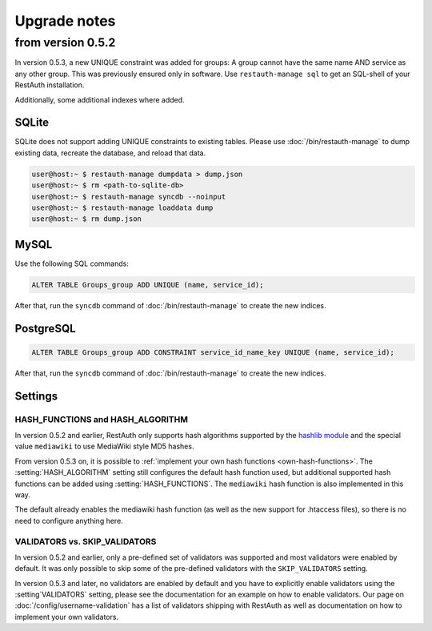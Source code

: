 Upgrade notes
-------------

.. _upgrade_0.5.2:

from version 0.5.2
==================
In version 0.5.3, a new UNIQUE constraint was added for groups: A group cannot have the same name
AND service as any other group. This was previously ensured only in software. Use
``restauth-manage sql`` to get an SQL-shell of your RestAuth installation.

Additionally, some additional indexes where added.

SQLite
++++++

SQLite does not support adding UNIQUE constraints to existing tables. Please use :doc:`/bin/restauth-manage`
to dump existing data, recreate the database, and reload that data.

.. code-block:: bash

   user@host:~ $ restauth-manage dumpdata > dump.json
   user@host:~ $ rm <path-to-sqlite-db>
   user@host:~ $ restauth-manage syncdb --noinput
   user@host:~ $ restauth-manage loaddata dump
   user@host:~ $ rm dump.json

MySQL
+++++
Use the following SQL commands:

.. code-block:: sql

   ALTER TABLE Groups_group ADD UNIQUE (name, service_id);
   
After that, run the ``syncdb`` command of :doc:`/bin/restauth-manage` to create the new indices.

PostgreSQL
++++++++++

.. code-block:: sql
   
   ALTER TABLE Groups_group ADD CONSTRAINT service_id_name_key UNIQUE (name, service_id);

After that, run the ``syncdb`` command of :doc:`/bin/restauth-manage` to create the new indices.

.. _upgrade_0.5.2_settings:

Settings
++++++++

HASH_FUNCTIONS and HASH_ALGORITHM
_________________________________

In version 0.5.2 and earlier, RestAuth only supports hash algorithms supported by the `hashlib
module <http://docs.python.org/library/hashlib.html>`_ and the special value ``mediawiki`` to use
MediaWiki style MD5 hashes.

From version 0.5.3 on, it is possible to :ref:`implement your own hash functions
<own-hash-functions>`. The :setting:`HASH_ALGORITHM` setting still configures the default hash
function used, but additional supported hash functions can be added using :setting:`HASH_FUNCTIONS`.
The ``mediawiki`` hash function is also implemented in this way.

The default already enables the mediawiki hash function (as well as the new support for .htaccess
files), so there is no need to configure anything here.


VALIDATORS vs. SKIP_VALIDATORS
______________________________

In version 0.5.2 and earlier, only a pre-defined set of validators was supported and most validators
were enabled by default. It was only possible to skip some of the pre-defined validators with the
``SKIP_VALIDATORS`` setting.

In version 0.5.3 and later, no validators are enabled by default and you have to explicitly enable
validators using the :setting`VALIDATORS` setting, please see the documentation for an example on
how to enable validators. Our page on :doc:`/config/username-validation` has a list of validators
shipping with RestAuth as well as documentation on how to implement your own validators.